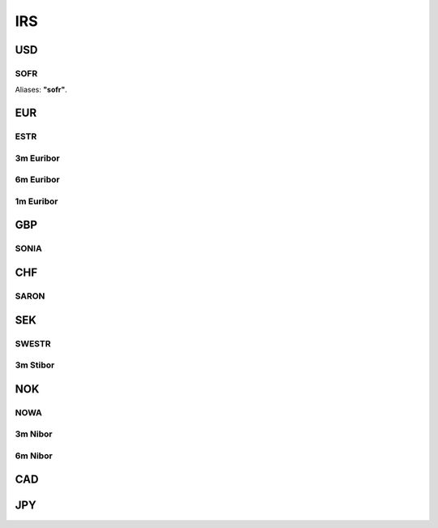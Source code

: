 .. _spec-irs:

.. ipython:: python
   :suppress:

   from rateslib import *

****
IRS
****

USD
********

.. _spec-usd-irs:

SOFR
-----

Aliases: **"sofr"**.

.. ipython:: python

   defaults.spec["usd_irs"]
   IRS(dt(2000, 1, 1), "10y", spec="usd_irs").kwargs


EUR
*****

.. _spec-eur-irs:

ESTR
-----

.. ipython:: python

   defaults.spec["eur_irs"]
   IRS(dt(2000, 1, 1), "10y", spec="eur_irs").kwargs

.. _spec-eur-irs3:

3m Euribor
-------------

.. ipython:: python

   defaults.spec["eur_irs3"]
   IRS(dt(2000, 1, 1), "10y", spec="eur_irs3").kwargs

.. _spec-eur-irs6:

6m Euribor
-----------

.. ipython:: python

   defaults.spec["eur_irs6"]
   IRS(dt(2000, 1, 1), "10y", spec="eur_irs6").kwargs

.. _spec-eur-irs1:

1m Euribor
-----------

.. ipython:: python

   defaults.spec["eur_irs1"]
   IRS(dt(2000, 1, 1), "10y", spec="eur_irs1").kwargs

GBP
*****

.. _spec-gbp-irs:

SONIA
-----

.. ipython:: python

   defaults.spec["gbp_irs"]
   IRS(dt(2000, 1, 1), "10y", spec="gbp_irs").kwargs

CHF
*****

.. _spec-chf-irs:

SARON
-----

.. ipython:: python

   defaults.spec["chf_irs"]
   IRS(dt(2000, 1, 1), "10y", spec="chf_irs").kwargs

SEK
*****

.. _spec-sek-irs:

SWESTR
------

.. ipython:: python

   defaults.spec["sek_irs"]
   IRS(dt(2000, 1, 1), "10y", spec="sek_irs").kwargs

.. _spec-sek-irs3:

3m Stibor
----------

.. ipython:: python

   defaults.spec["sek_irs3"]
   IRS(dt(2000, 1, 1), "10y", spec="sek_irs3").kwargs

NOK
*****

.. _spec-nok-irs:

NOWA
------

.. ipython:: python

   defaults.spec["nok_irs"]
   IRS(dt(2000, 1, 1), "10y", spec="nok_irs").kwargs

.. _spec-nok-irs3:

3m Nibor
---------

.. ipython:: python

   defaults.spec["nok_irs3"]
   IRS(dt(2000, 1, 1), "10y", spec="nok_irs3").kwargs

.. _spec-nok-irs6:

6m Nibor
----------

.. ipython:: python

   defaults.spec["nok_irs6"]
   IRS(dt(2000, 1, 1), "10y", spec="nok_irs6").kwargs

CAD
*****

JPY
*****

